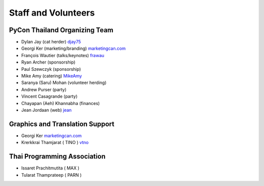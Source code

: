 .. title: Staff and Volunteers
.. slug: staff
.. date: 2017-12-23 19:36:48 UTC+07:00
.. tags: draft
.. category:
.. link:
.. description: Staff and Volunteers
.. type: text

Staff and Volunteers
====================

PyCon Thailand Organizing Team
------------------------------

- Dylan Jay (cat herder) |djay75|_
- Georgi Ker (marketing/branding) |marketingcan|_
- François Wautier (talks/keynotes) |frawau|_
- Ryan Archer (sponsorship)
- Paul Szewczyk (sponsorship)
- Mike Amy (catering) |MikeAmy|_
- Saranya (Saru) Mohan (volunteer herding)
- Andrew Purser (party)
- Vincent Casagrande (party)
- Chayapan (Aeh) Khannabha (finances)
- Jean Jordaan (web) |jean|_

Graphics and Translation Support
--------------------------------
- Georgi Ker |marketingcan|_
- Krerkkrai Thamjarat ( TINO ) |vtno|_

Thai Programming Association
----------------------------
- Issaret Prachitmutita ( MAX )
- Tularat Thamprateep ( PARN )


.. Volunteer list
.. ``````````````
..
.. TBD

.. role:: twitter
   :class: fa fa-twitter fa-fw

.. role:: github
   :class: fa fa-github fa-fw

.. role:: link
   :class: fa fa-link fa-fw

.. role:: linkedin
   :class: fa fa-linkedin-square fa-fw

.. |citizen428| replace:: :twitter:`citizen428`
.. _citizen428: https://twitter.com/citizen428

.. |proteusguy| replace:: :twitter:`proteusguy`
.. _proteusguy: https://twitter.com/proteusguy

.. |djay75| replace:: :twitter:`djay75`
.. _djay75: https://twitter.com/djay75

.. |frawau| replace:: :github:`frawau`
.. _frawau: https://github.com/frawau

.. |jean| replace:: :github:`jean`
.. _jean: https://github.com/jean

.. |hmmbug| replace:: :github:`hmmbug`
.. _hmmbug: https://github.com/hmmbug

.. |vtno| replace:: :github:`vtno`
.. _vtno: https://github.com/vtno

.. |MikeAmy| replace:: :github:`MikeAmy`
.. _MikeAmy: https://github.com/MikeAmy

.. |digitalbase| replace:: :link:`digitalbase.co.th`
.. _digitalbase: https://www.digitalbase.co.th/

.. |marketingcan| replace:: :link:`marketingcan.com`
.. _marketingcan: http://marketingcan.com/

.. |bell| replace:: :linkedin:`linkedin`
.. _bell: https://th.linkedin.com/in/supanee-rittiaksorn-176b21b9
